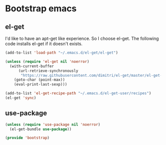 #+AUTHOR: Xuyang Kang
#+BABEL: :cache yes
#+PROPERTY: header-args :tangle yes

* Bootstrap emacs
** el-get
I'd like to have an apt-get like experience. So I choose el-get.
The following code installs el-get if it doesn't exists.
#+BEGIN_SRC emacs-lisp
(add-to-list 'load-path "~/.emacs.d/el-get/el-get")

(unless (require 'el-get nil 'noerror)
  (with-current-buffer
      (url-retrieve-synchronously
       "https://raw.githubusercontent.com/dimitri/el-get/master/el-get-install.el")
    (goto-char (point-max))
    (eval-print-last-sexp)))

(add-to-list 'el-get-recipe-path "~/.emacs.d/el-get-user/recipes")
(el-get 'sync)
#+END_SRC

** use-package
#+BEGIN_SRC emacs-lisp
(unless (require 'use-package nil 'noerror)
  (el-get-bundle use-package))
#+END_SRC

#+BEGIN_SRC emacs-lisp :tangle yes
(provide 'bootstrap)
#+END_SRC
